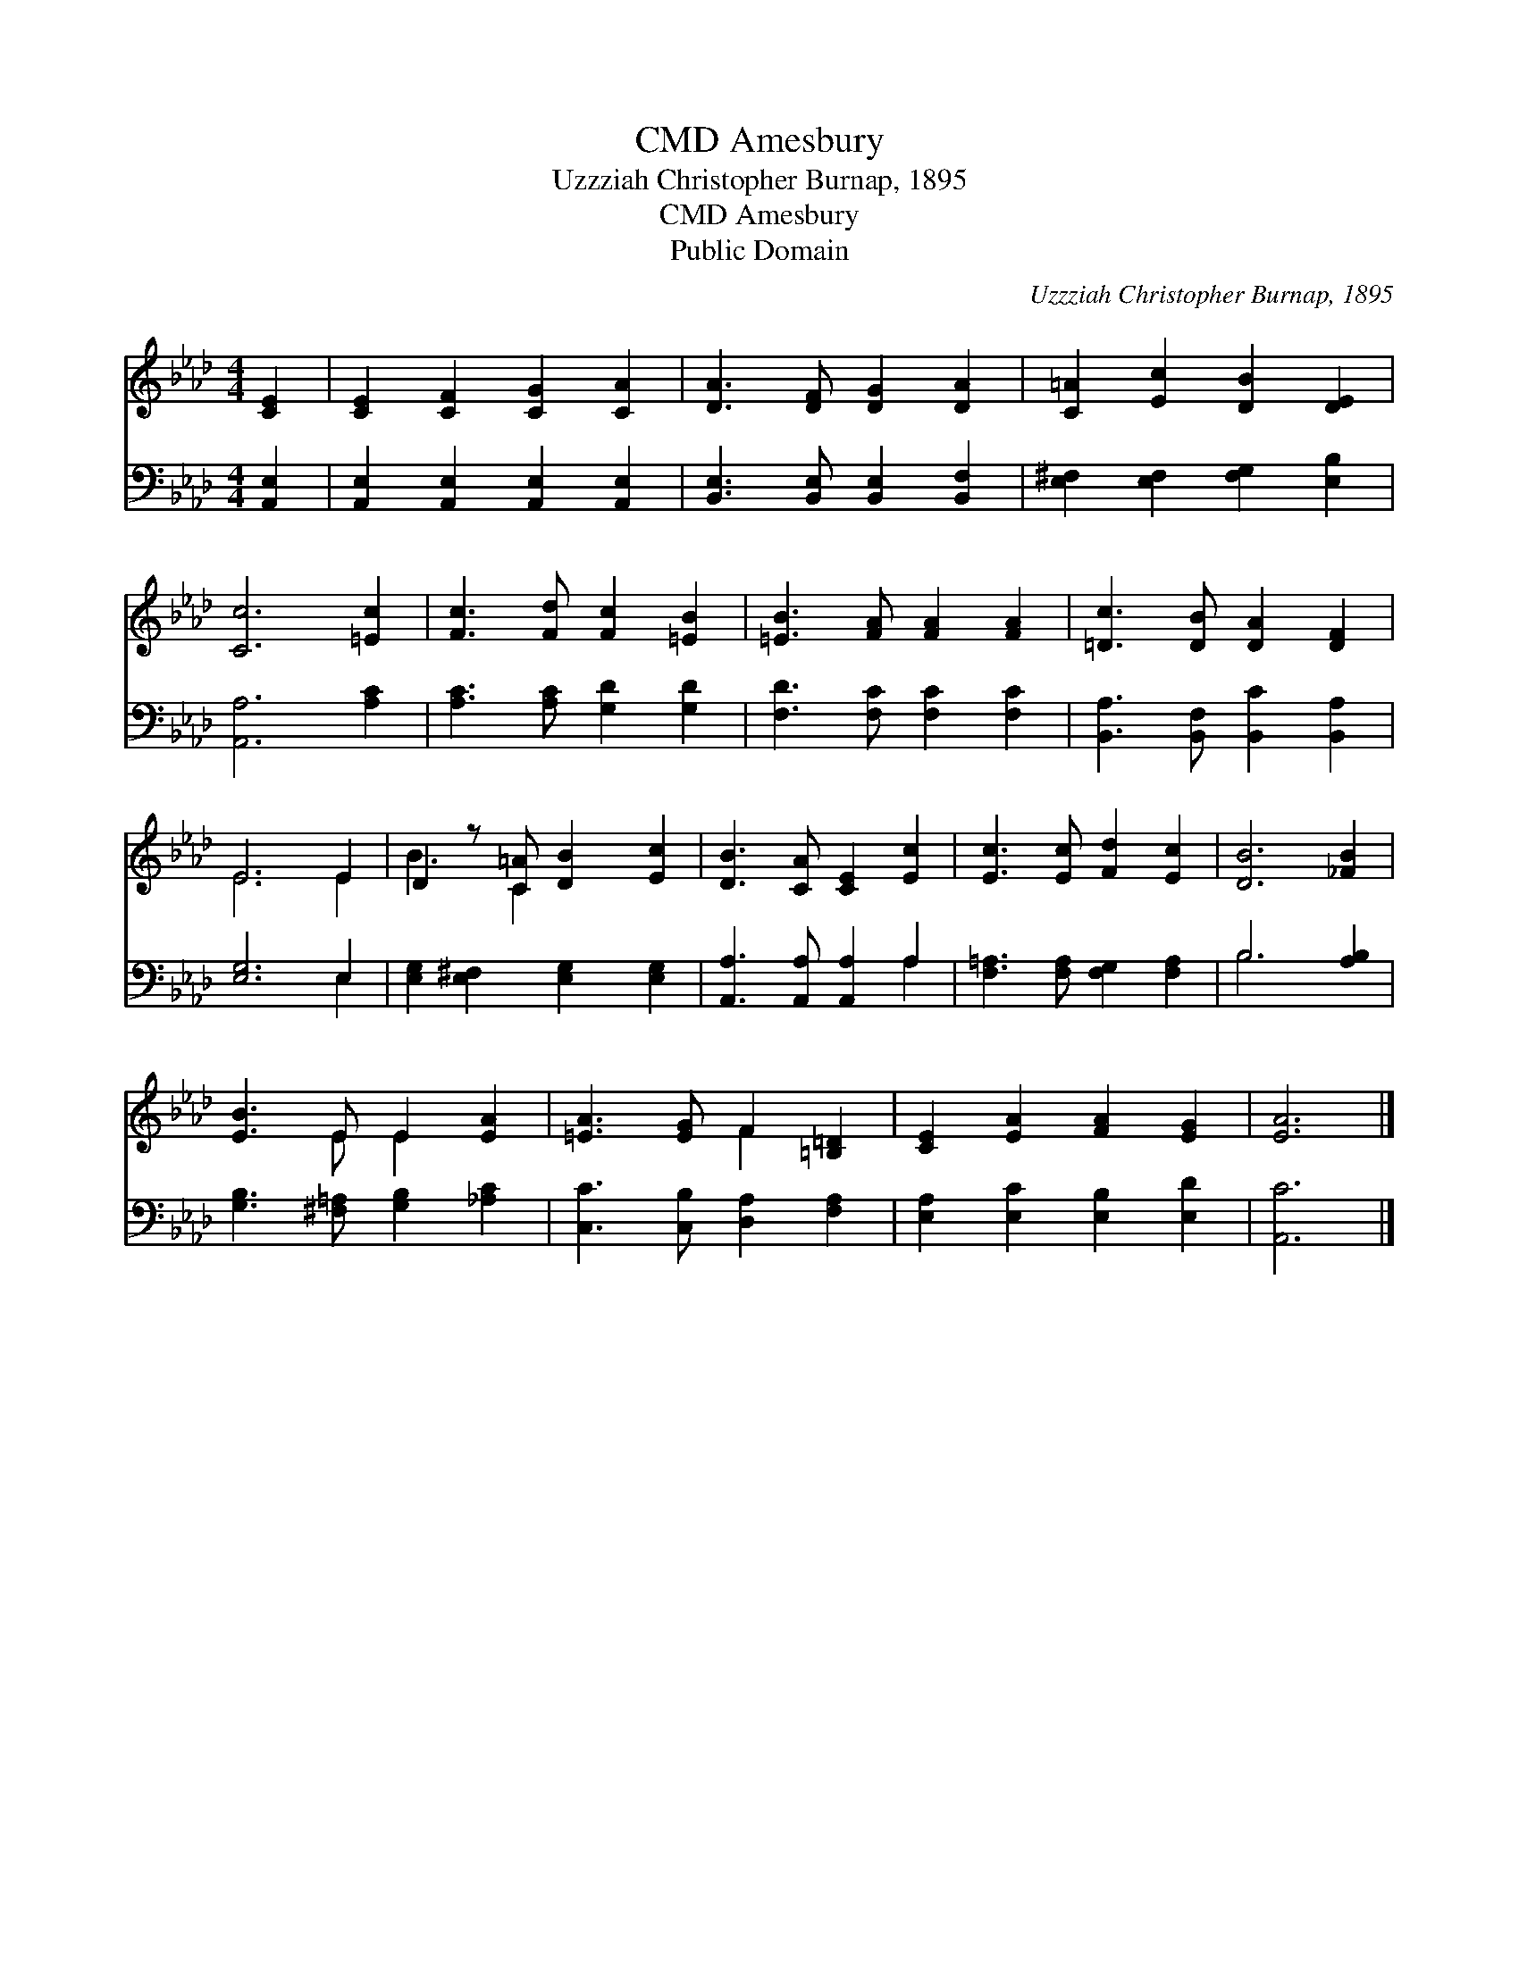 X:1
T:Amesbury, CMD
T:Uzzziah Christopher Burnap, 1895
T:Amesbury, CMD
T:Public Domain
C:Uzzziah Christopher Burnap, 1895
Z:Public Domain
%%score ( 1 2 ) ( 3 4 )
L:1/8
M:4/4
K:Ab
V:1 treble 
V:2 treble 
V:3 bass 
V:4 bass 
V:1
 [CE]2 | [CE]2 [CF]2 [CG]2 [CA]2 | [DA]3 [DF] [DG]2 [DA]2 | [C=A]2 [Ec]2 [DB]2 [DE]2 | %4
 [Cc]6 [=Ec]2 | [Fc]3 [Fd] [Fc]2 [=EB]2 | [=EB]3 [FA] [FA]2 [FA]2 | [=Dc]3 [DB] [DA]2 [DF]2 | %8
 E6 E2 | D2 z [C=A] [DB]2 [Ec]2 | [DB]3 [CA] [CE]2 [Ec]2 | [Ec]3 [Ec] [Fd]2 [Ec]2 | [DB]6 [_FB]2 | %13
 [EB]3 E E2 [EA]2 | [=EA]3 [EG] F2 [=B,=D]2 | [CE]2 [EA]2 [FA]2 [EG]2 | [EA]6 |] %17
V:2
 x2 | x8 | x8 | x8 | x8 | x8 | x8 | x8 | E6 E2 | B3 C2 x3 | x8 | x8 | x8 | x3 E E2 x2 | x4 F2 x2 | %15
 x8 | x6 |] %17
V:3
 [A,,E,]2 | [A,,E,]2 [A,,E,]2 [A,,E,]2 [A,,E,]2 | [B,,E,]3 [B,,E,] [B,,E,]2 [B,,F,]2 | %3
 [E,^F,]2 [E,F,]2 [F,G,]2 [E,B,]2 | [A,,A,]6 [A,C]2 | [A,C]3 [A,C] [G,D]2 [G,D]2 | %6
 [F,D]3 [F,C] [F,C]2 [F,C]2 | [B,,A,]3 [B,,F,] [B,,C]2 [B,,A,]2 | [E,G,]6 E,2 | %9
 [E,G,]2 [E,^F,]2 [E,G,]2 [E,G,]2 | [A,,A,]3 [A,,A,] [A,,A,]2 A,2 | %11
 [F,=A,]3 [F,A,] [F,G,]2 [F,A,]2 | B,6 [A,B,]2 | [G,B,]3 [^F,=A,] [G,B,]2 [_A,C]2 | %14
 [C,C]3 [C,B,] [D,A,]2 [F,A,]2 | [E,A,]2 [E,C]2 [E,B,]2 [E,D]2 | [A,,C]6 |] %17
V:4
 x2 | x8 | x8 | x8 | x8 | x8 | x8 | x8 | x6 E,2 | x8 | x6 A,2 | x8 | B,6 x2 | x8 | x8 | x8 | x6 |] %17

